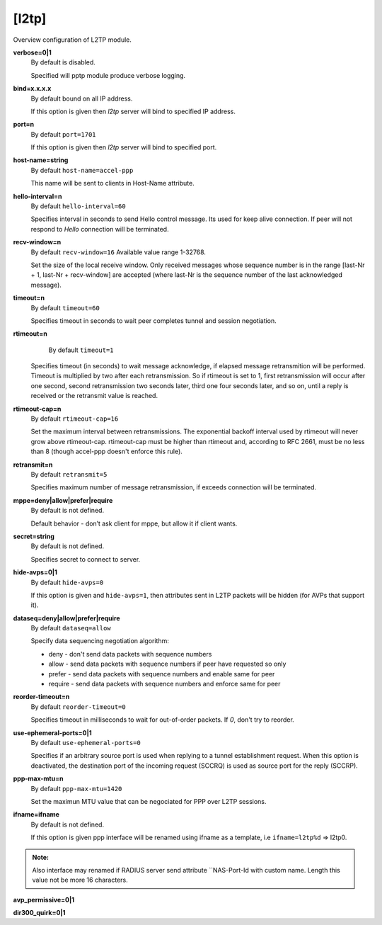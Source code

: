 [l2tp]
======

Overview configuration of L2TP module.

**verbose=0|1**
  By default is disabled.

  Specified will pptp module produce verbose logging.

**bind=x.x.x.x**
  By default bound on all IP address.

  If this option is given then *l2tp* server will bind to specified IP address.

**port=n**
  By default ``port=1701``

  If this option is given then *l2tp* server will bind to specified port.

**host-name=string**
  By default ``host-name=accel-ppp``

  This name will be sent to clients in Host-Name attribute.

**hello-interval=n**
  By default ``hello-interval=60``
  
  Specifies interval in seconds to send Hello control message. Its used for keep alive connection. If peer will not respond to *Hello* connection will be terminated.

**recv-window=n**
  By default ``recv-window=16`` Available value range 1-32768.

  Set the size of the local receive window. Only received messages whose sequence number is in the range [last-Nr + 1, last-Nr + recv-window] are accepted (where last-Nr is the sequence number of the last acknowledged message).

**timeout=n**
  By default ``timeout=60``

  Specifies timeout in seconds to wait peer completes tunnel and session negotiation.

**rtimeout=n**
   By default ``timeout=1``

  Specifies timeout (in seconds) to wait message acknowledge, if elapsed message retransmition will be performed. Timeout is multiplied by two after each retransmission. So if rtimeout is set to 1, first retransmission will occur after one second, second retransmission two seconds later, third one four seconds later, and so on, until a reply is received or the retransmit value is reached.

**rtimeout-cap=n**
  By default ``rtimeout-cap=16``

  Set the maximum interval between retransmissions. The exponential backoff interval used by rtimeout will never grow above rtimeout-cap. rtimeout-cap must be higher than rtimeout and, according to RFC 2661, must be no less than 8 (though accel-ppp doesn't enforce this rule).

**retransmit=n**
  By default ``retransmit=5``

  Specifies maximum number of message retransmission, if exceeds connection will be terminated.

**mppe=deny|allow|prefer|require**
  By default is not defined.

  Default behavior - don’t ask client for mppe, but allow it if client wants.

**secret=string**
  By default is not defined.

  Specifies secret to connect to server.

**hide-avps=0|1**
  By default ``hide-avps=0``
  
  If this option is given and ``hide-avps=1``, then attributes sent in L2TP packets will be hidden (for AVPs that support it).

**dataseq=deny|allow|prefer|require**
  By default ``dataseq=allow``

  Specify data sequencing negotiation algorithm: 
  
  * deny - don't send data packets with sequence numbers
  
  * allow - send data packets with sequence numbers if peer have requested so only 

  * prefer - send data packets with sequence numbers and enable same for peer 

  * require - send data packets with sequence numbers and enforce same for peer

**reorder-timeout=n**
  By default ``reorder-timeout=0``

  Specifies timeout in milliseconds to wait for out-of-order packets. If *0*, don't try to reorder.

**use-ephemeral-ports=0|1**
  By default ``use-ephemeral-ports=0``

  Specifies if an arbitrary source port is used when replying to a tunnel establishment request. When this option is deactivated, the destination port of the incoming request (SCCRQ) is used as source port for the reply (SCCRP).

**ppp-max-mtu=n**
  By default ``ppp-max-mtu=1420``

  Set the maximun MTU value that can be negociated for PPP over L2TP sessions.

**ifname=ifname**
  By default is not defined.

  If this option is given ppp interface will be renamed using ifname as a template, i.e ``ifname=l2tp%d`` => l2tp0.
  
.. admonition:: Note:

    Also interface may renamed if RADIUS server send attribute ``NAS-Port-Id with custom name. Length this value not be more 16 characters.

**avp_permissive=0|1**

**dir300_quirk=0|1**
